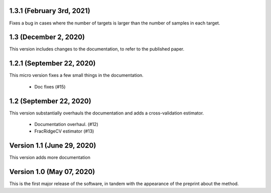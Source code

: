 1.3.1 (February 3rd, 2021)
==========================
Fixes a bug in cases where the number of targets is larger than
the number of samples in each target.

1.3 (December 2, 2020)
=========================
This version includes changes to the documentation, to refer to the
published paper.

1.2.1 (September 22, 2020)
==========================
This micro version fixes a few small things in the documentation.

  * Doc fixes (#15)


1.2 (September 22, 2020)
========================
This version substantially overhauls the documentation and adds a
cross-validation estimator.

  * Documentation overhaul. (#12)
  * FracRidgeCV estimator (#13)


Version 1.1 (June 29, 2020)
===================

This version adds more documentation

Version 1.0 (May 07, 2020)
==========================

This is the first major release of the software, in tandem with the appearance
of the preprint about the method.
